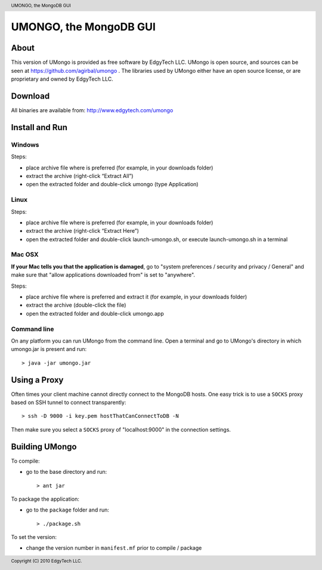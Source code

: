=======================
UMONGO, the MongoDB GUI
=======================

.. header:: UMONGO, the MongoDB GUI
.. footer:: Copyright (C) 2010 EdgyTech LLC.

About
-----

This version of UMongo is provided as free software by EdgyTech LLC.
UMongo is open source, and sources can be seen at https://github.com/agirbal/umongo .
The libraries used by UMongo either have an open source license, or are proprietary and owned by EdgyTech LLC.

Download
--------

All binaries are available from:
http://www.edgytech.com/umongo

Install and Run
---------------

Windows
^^^^^^^

Steps:

- place archive file where is preferred (for example, in your downloads folder)
- extract the archive (right-click “Extract All”)
- open the extracted folder and double-click umongo (type Application)

Linux
^^^^^

Steps:

- place archive file where is preferred (for example, in your downloads folder)
- extract the archive (right-click “Extract Here”)
- open the extracted folder and double-click launch-umongo.sh, or execute launch-umongo.sh in a terminal

Mac OSX
^^^^^^^

**If your Mac tells you that the application is damaged**, go to "system preferences / security and privacy / General" and make sure that "allow applications downloaded from" is set to "anywhere".

Steps:

- place archive file where is preferred and extract it (for example, in your downloads folder)
- extract the archive (double-click the file)
- open the extracted folder and double-click umongo.app

Command line
^^^^^^^^^^^^

On any platform you can run UMongo from the command line.
Open a terminal and go to UMongo's directory in which umongo.jar is present and run::

    > java -jar umongo.jar

Using a Proxy
-------------

Often times your client machine cannot directly connect to the MongoDB hosts.
One easy trick is to use a ``SOCKS`` proxy based on SSH tunnel to connect transparently::

    > ssh -D 9000 -i key.pem hostThatCanConnectToDB -N

Then make sure you select a ``SOCKS`` proxy of "localhost:9000" in the connection settings.

Building UMongo
---------------

To compile:

-   go to the base directory and run::

    > ant jar

To package the application:

-   go to the ``package`` folder and run::

    > ./package.sh

To set the version:

- change the version number in ``manifest.mf`` prior to compile / package


